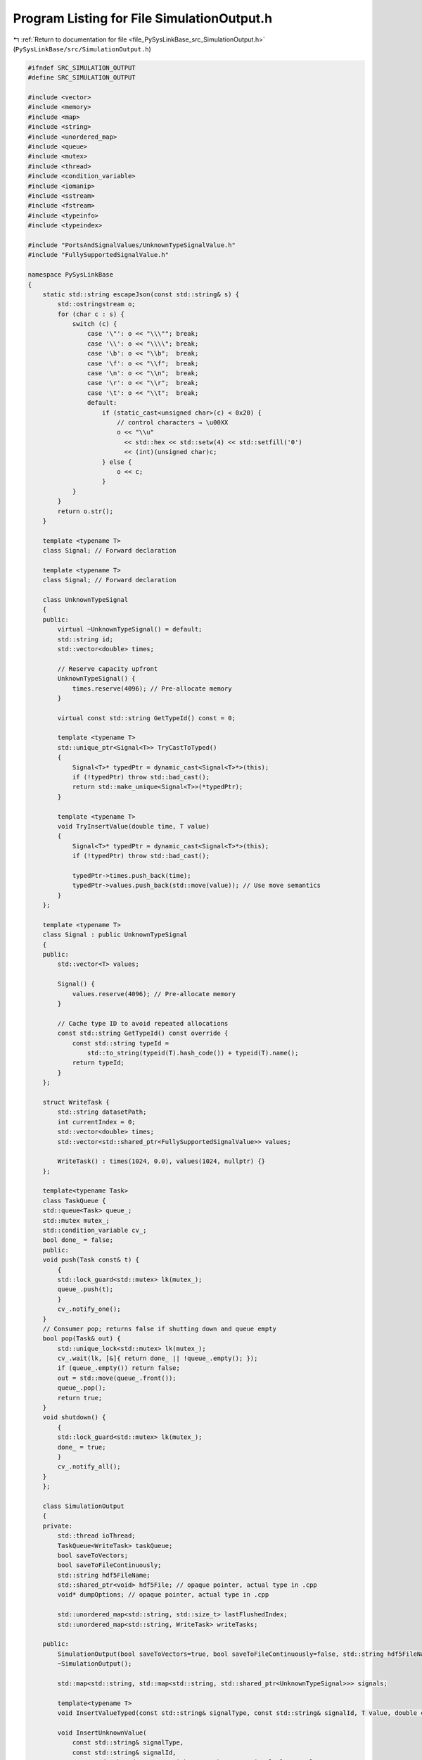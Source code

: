 
.. _program_listing_file_PySysLinkBase_src_SimulationOutput.h:

Program Listing for File SimulationOutput.h
===========================================

|exhale_lsh| :ref:`Return to documentation for file <file_PySysLinkBase_src_SimulationOutput.h>` (``PySysLinkBase/src/SimulationOutput.h``)

.. |exhale_lsh| unicode:: U+021B0 .. UPWARDS ARROW WITH TIP LEFTWARDS

.. code-block:: cpp

   #ifndef SRC_SIMULATION_OUTPUT
   #define SRC_SIMULATION_OUTPUT
   
   #include <vector>
   #include <memory>
   #include <map>
   #include <string>
   #include <unordered_map>
   #include <queue>
   #include <mutex>
   #include <thread>
   #include <condition_variable>
   #include <iomanip>  
   #include <sstream>
   #include <fstream>
   #include <typeinfo>  
   #include <typeindex> 
   
   #include "PortsAndSignalValues/UnknownTypeSignalValue.h"
   #include "FullySupportedSignalValue.h"
   
   namespace PySysLinkBase
   {
       static std::string escapeJson(const std::string& s) {
           std::ostringstream o;
           for (char c : s) {
               switch (c) {
                   case '\"': o << "\\\""; break;
                   case '\\': o << "\\\\"; break;
                   case '\b': o << "\\b";  break;
                   case '\f': o << "\\f";  break;
                   case '\n': o << "\\n";  break;
                   case '\r': o << "\\r";  break;
                   case '\t': o << "\\t";  break;
                   default:
                       if (static_cast<unsigned char>(c) < 0x20) {
                           // control characters → \u00XX
                           o << "\\u"
                             << std::hex << std::setw(4) << std::setfill('0')
                             << (int)(unsigned char)c;
                       } else {
                           o << c;
                       }
               }
           }
           return o.str();
       }
   
       template <typename T> 
       class Signal; // Forward declaration
   
       template <typename T> 
       class Signal; // Forward declaration
   
       class UnknownTypeSignal
       {
       public:
           virtual ~UnknownTypeSignal() = default;
           std::string id;
           std::vector<double> times;
           
           // Reserve capacity upfront
           UnknownTypeSignal() {
               times.reserve(4096); // Pre-allocate memory
           }
   
           virtual const std::string GetTypeId() const = 0;
   
           template <typename T>
           std::unique_ptr<Signal<T>> TryCastToTyped()
           {
               Signal<T>* typedPtr = dynamic_cast<Signal<T>*>(this);
               if (!typedPtr) throw std::bad_cast();
               return std::make_unique<Signal<T>>(*typedPtr);
           }
   
           template <typename T>
           void TryInsertValue(double time, T value)
           {
               Signal<T>* typedPtr = dynamic_cast<Signal<T>*>(this);
               if (!typedPtr) throw std::bad_cast();
               
               typedPtr->times.push_back(time);
               typedPtr->values.push_back(std::move(value)); // Use move semantics
           }
       };
   
       template <typename T> 
       class Signal : public UnknownTypeSignal
       {
       public:
           std::vector<T> values;
           
           Signal() {
               values.reserve(4096); // Pre-allocate memory
           }
   
           // Cache type ID to avoid repeated allocations
           const std::string GetTypeId() const override {
               const std::string typeId = 
                   std::to_string(typeid(T).hash_code()) + typeid(T).name();
               return typeId;
           }
       };
   
       struct WriteTask {
           std::string datasetPath;
           int currentIndex = 0;
           std::vector<double> times;
           std::vector<std::shared_ptr<FullySupportedSignalValue>> values;
   
           WriteTask() : times(1024, 0.0), values(1024, nullptr) {}
       };
   
       template<typename Task>
       class TaskQueue {
       std::queue<Task> queue_;
       std::mutex mutex_;
       std::condition_variable cv_;
       bool done_ = false;
       public:
       void push(Task const& t) {
           {
           std::lock_guard<std::mutex> lk(mutex_);
           queue_.push(t);
           }
           cv_.notify_one();
       }
       // Consumer pop; returns false if shutting down and queue empty
       bool pop(Task& out) {
           std::unique_lock<std::mutex> lk(mutex_);
           cv_.wait(lk, [&]{ return done_ || !queue_.empty(); });
           if (queue_.empty()) return false;
           out = std::move(queue_.front());
           queue_.pop();
           return true;
       }
       void shutdown() {
           {
           std::lock_guard<std::mutex> lk(mutex_);
           done_ = true;
           }
           cv_.notify_all();
       }
       };
   
       class SimulationOutput
       {
       private:
           std::thread ioThread;
           TaskQueue<WriteTask> taskQueue;
           bool saveToVectors;
           bool saveToFileContinuously;
           std::string hdf5FileName;
           std::shared_ptr<void> hdf5File; // opaque pointer, actual type in .cpp
           void* dumpOptions; // opaque pointer, actual type in .cpp
   
           std::unordered_map<std::string, std::size_t> lastFlushedIndex;
           std::unordered_map<std::string, WriteTask> writeTasks;
   
       public:
           SimulationOutput(bool saveToVectors=true, bool saveToFileContinuously=false, std::string hdf5FileName="");
           ~SimulationOutput();
   
           std::map<std::string, std::map<std::string, std::shared_ptr<UnknownTypeSignal>>> signals;
   
           template<typename T>
           void InsertValueTyped(const std::string& signalType, const std::string& signalId, T value, double currentTime);
   
           void InsertUnknownValue(
               const std::string& signalType,
               const std::string& signalId,
               const std::shared_ptr<PySysLinkBase::UnknownTypeSignalValue>& value,
               double currentTime);
   
           void InsertFullySupportedValue(
               const std::string& signalType,
               const std::string& signalId,
               const FullySupportedSignalValue& value,
               double currentTime);
   
           void WriteJson(const std::string& filename) const;
       }; 
       
       template<typename T>
       void SimulationOutput::InsertValueTyped(const std::string& signalType, const std::string& signalId, T value, double currentTime)
       {
           auto& signalMap = signals[signalType];
           auto& signalPtr = signalMap[signalId];
           
           if (!signalPtr) {
               // Use make_shared directly with concrete type
               signalPtr = std::make_shared<Signal<T>>();
               signalPtr->id = signalId;
           }
           
           // Add the value
           signalPtr->times.push_back(currentTime);
           static_cast<Signal<T>*>(signalPtr.get())->values.push_back(std::move(value));
       }
   } // namespace PySysLinkBase
   
   
   #endif /* SRC_SIMULATION_OUTPUT */
